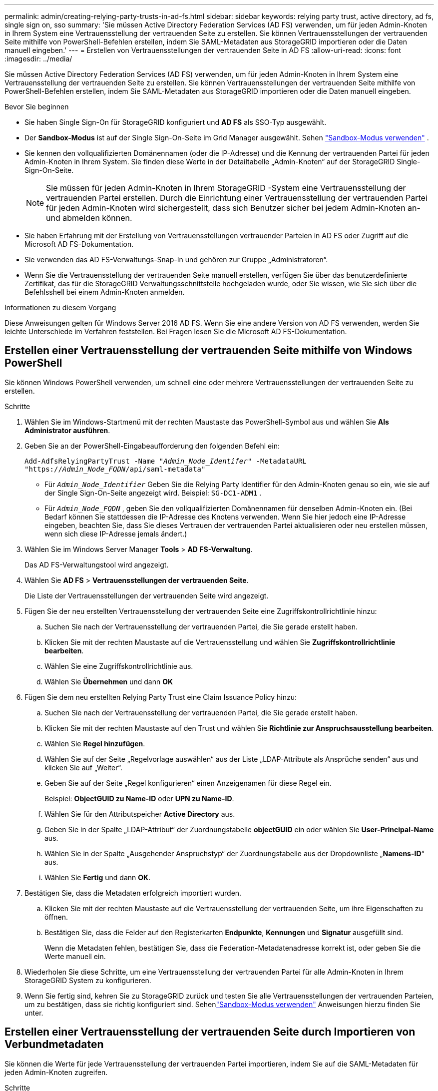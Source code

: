 ---
permalink: admin/creating-relying-party-trusts-in-ad-fs.html 
sidebar: sidebar 
keywords: relying party trust, active directory, ad fs, single sign on, sso 
summary: 'Sie müssen Active Directory Federation Services (AD FS) verwenden, um für jeden Admin-Knoten in Ihrem System eine Vertrauensstellung der vertrauenden Seite zu erstellen.  Sie können Vertrauensstellungen der vertrauenden Seite mithilfe von PowerShell-Befehlen erstellen, indem Sie SAML-Metadaten aus StorageGRID importieren oder die Daten manuell eingeben.' 
---
= Erstellen von Vertrauensstellungen der vertrauenden Seite in AD FS
:allow-uri-read: 
:icons: font
:imagesdir: ../media/


[role="lead"]
Sie müssen Active Directory Federation Services (AD FS) verwenden, um für jeden Admin-Knoten in Ihrem System eine Vertrauensstellung der vertrauenden Seite zu erstellen.  Sie können Vertrauensstellungen der vertrauenden Seite mithilfe von PowerShell-Befehlen erstellen, indem Sie SAML-Metadaten aus StorageGRID importieren oder die Daten manuell eingeben.

.Bevor Sie beginnen
* Sie haben Single Sign-On für StorageGRID konfiguriert und *AD FS* als SSO-Typ ausgewählt.
* Der *Sandbox-Modus* ist auf der Single Sign-On-Seite im Grid Manager ausgewählt. Sehen link:../admin/using-sandbox-mode.html["Sandbox-Modus verwenden"] .
* Sie kennen den vollqualifizierten Domänennamen (oder die IP-Adresse) und die Kennung der vertrauenden Partei für jeden Admin-Knoten in Ihrem System. Sie finden diese Werte in der Detailtabelle „Admin-Knoten“ auf der StorageGRID Single-Sign-On-Seite.
+

NOTE: Sie müssen für jeden Admin-Knoten in Ihrem StorageGRID -System eine Vertrauensstellung der vertrauenden Partei erstellen.  Durch die Einrichtung einer Vertrauensstellung der vertrauenden Partei für jeden Admin-Knoten wird sichergestellt, dass sich Benutzer sicher bei jedem Admin-Knoten an- und abmelden können.

* Sie haben Erfahrung mit der Erstellung von Vertrauensstellungen vertrauender Parteien in AD FS oder Zugriff auf die Microsoft AD FS-Dokumentation.
* Sie verwenden das AD FS-Verwaltungs-Snap-In und gehören zur Gruppe „Administratoren“.
* Wenn Sie die Vertrauensstellung der vertrauenden Seite manuell erstellen, verfügen Sie über das benutzerdefinierte Zertifikat, das für die StorageGRID Verwaltungsschnittstelle hochgeladen wurde, oder Sie wissen, wie Sie sich über die Befehlsshell bei einem Admin-Knoten anmelden.


.Informationen zu diesem Vorgang
Diese Anweisungen gelten für Windows Server 2016 AD FS.  Wenn Sie eine andere Version von AD FS verwenden, werden Sie leichte Unterschiede im Verfahren feststellen.  Bei Fragen lesen Sie die Microsoft AD FS-Dokumentation.



== Erstellen einer Vertrauensstellung der vertrauenden Seite mithilfe von Windows PowerShell

Sie können Windows PowerShell verwenden, um schnell eine oder mehrere Vertrauensstellungen der vertrauenden Seite zu erstellen.

.Schritte
. Wählen Sie im Windows-Startmenü mit der rechten Maustaste das PowerShell-Symbol aus und wählen Sie *Als Administrator ausführen*.
. Geben Sie an der PowerShell-Eingabeaufforderung den folgenden Befehl ein:
+
`Add-AdfsRelyingPartyTrust -Name "_Admin_Node_Identifer_" -MetadataURL "https://_Admin_Node_FQDN_/api/saml-metadata"`

+
** Für `_Admin_Node_Identifier_` Geben Sie die Relying Party Identifier für den Admin-Knoten genau so ein, wie sie auf der Single Sign-On-Seite angezeigt wird. Beispiel:  `SG-DC1-ADM1` .
** Für `_Admin_Node_FQDN_` , geben Sie den vollqualifizierten Domänennamen für denselben Admin-Knoten ein.  (Bei Bedarf können Sie stattdessen die IP-Adresse des Knotens verwenden.  Wenn Sie hier jedoch eine IP-Adresse eingeben, beachten Sie, dass Sie dieses Vertrauen der vertrauenden Partei aktualisieren oder neu erstellen müssen, wenn sich diese IP-Adresse jemals ändert.)


. Wählen Sie im Windows Server Manager *Tools* > *AD FS-Verwaltung*.
+
Das AD FS-Verwaltungstool wird angezeigt.

. Wählen Sie *AD FS* > *Vertrauensstellungen der vertrauenden Seite*.
+
Die Liste der Vertrauensstellungen der vertrauenden Seite wird angezeigt.

. Fügen Sie der neu erstellten Vertrauensstellung der vertrauenden Seite eine Zugriffskontrollrichtlinie hinzu:
+
.. Suchen Sie nach der Vertrauensstellung der vertrauenden Partei, die Sie gerade erstellt haben.
.. Klicken Sie mit der rechten Maustaste auf die Vertrauensstellung und wählen Sie *Zugriffskontrollrichtlinie bearbeiten*.
.. Wählen Sie eine Zugriffskontrollrichtlinie aus.
.. Wählen Sie *Übernehmen* und dann *OK*


. Fügen Sie dem neu erstellten Relying Party Trust eine Claim Issuance Policy hinzu:
+
.. Suchen Sie nach der Vertrauensstellung der vertrauenden Partei, die Sie gerade erstellt haben.
.. Klicken Sie mit der rechten Maustaste auf den Trust und wählen Sie *Richtlinie zur Anspruchsausstellung bearbeiten*.
.. Wählen Sie *Regel hinzufügen*.
.. Wählen Sie auf der Seite „Regelvorlage auswählen“ aus der Liste „LDAP-Attribute als Ansprüche senden“ aus und klicken Sie auf „Weiter“.
.. Geben Sie auf der Seite „Regel konfigurieren“ einen Anzeigenamen für diese Regel ein.
+
Beispiel: *ObjectGUID zu Name-ID* oder *UPN zu Name-ID*.

.. Wählen Sie für den Attributspeicher *Active Directory* aus.
.. Geben Sie in der Spalte „LDAP-Attribut“ der Zuordnungstabelle *objectGUID* ein oder wählen Sie *User-Principal-Name* aus.
.. Wählen Sie in der Spalte „Ausgehender Anspruchstyp“ der Zuordnungstabelle aus der Dropdownliste „*Namens-ID*“ aus.
.. Wählen Sie *Fertig* und dann *OK*.


. Bestätigen Sie, dass die Metadaten erfolgreich importiert wurden.
+
.. Klicken Sie mit der rechten Maustaste auf die Vertrauensstellung der vertrauenden Seite, um ihre Eigenschaften zu öffnen.
.. Bestätigen Sie, dass die Felder auf den Registerkarten *Endpunkte*, *Kennungen* und *Signatur* ausgefüllt sind.
+
Wenn die Metadaten fehlen, bestätigen Sie, dass die Federation-Metadatenadresse korrekt ist, oder geben Sie die Werte manuell ein.



. Wiederholen Sie diese Schritte, um eine Vertrauensstellung der vertrauenden Partei für alle Admin-Knoten in Ihrem StorageGRID System zu konfigurieren.
. Wenn Sie fertig sind, kehren Sie zu StorageGRID zurück und testen Sie alle Vertrauensstellungen der vertrauenden Parteien, um zu bestätigen, dass sie richtig konfiguriert sind. Sehenlink:using-sandbox-mode.html["Sandbox-Modus verwenden"] Anweisungen hierzu finden Sie unter.




== Erstellen einer Vertrauensstellung der vertrauenden Seite durch Importieren von Verbundmetadaten

Sie können die Werte für jede Vertrauensstellung der vertrauenden Partei importieren, indem Sie auf die SAML-Metadaten für jeden Admin-Knoten zugreifen.

.Schritte
. Wählen Sie im Windows Server-Manager *Tools* und dann *AD FS-Verwaltung* aus.
. Wählen Sie unter „Aktionen“ die Option „Vertrauensstellung der vertrauenden Partei hinzufügen“ aus.
. Wählen Sie auf der Willkommensseite *Claims aware* und dann *Start*.
. Wählen Sie *Online oder in einem lokalen Netzwerk veröffentlichte Daten über die vertrauende Partei importieren*.
. Geben Sie unter *Federation metadata address (host name or URL)* den Speicherort der SAML-Metadaten für diesen Admin-Knoten ein:
+
`https://_Admin_Node_FQDN_/api/saml-metadata`

+
Für `_Admin_Node_FQDN_` , geben Sie den vollqualifizierten Domänennamen für denselben Admin-Knoten ein.  (Bei Bedarf können Sie stattdessen die IP-Adresse des Knotens verwenden.  Wenn Sie hier jedoch eine IP-Adresse eingeben, beachten Sie, dass Sie dieses Vertrauen der vertrauenden Partei aktualisieren oder neu erstellen müssen, wenn sich diese IP-Adresse jemals ändert.)

. Schließen Sie den Assistenten „Vertrauensstellung der vertrauenden Seite“ ab, speichern Sie die Vertrauensstellung der vertrauenden Seite und schließen Sie den Assistenten.
+

NOTE: Verwenden Sie beim Eingeben des Anzeigenamens die Relying Party Identifier für den Admin-Knoten, genau so, wie sie auf der Single Sign-On-Seite im Grid Manager angezeigt wird. Beispiel:  `SG-DC1-ADM1` .

. Fügen Sie eine Anspruchsregel hinzu:
+
.. Klicken Sie mit der rechten Maustaste auf den Trust und wählen Sie *Richtlinie zur Anspruchsausstellung bearbeiten*.
.. Wählen Sie *Regel hinzufügen*:
.. Wählen Sie auf der Seite „Regelvorlage auswählen“ aus der Liste „LDAP-Attribute als Ansprüche senden“ aus und klicken Sie auf „Weiter“.
.. Geben Sie auf der Seite „Regel konfigurieren“ einen Anzeigenamen für diese Regel ein.
+
Beispiel: *ObjectGUID zu Name-ID* oder *UPN zu Name-ID*.

.. Wählen Sie für den Attributspeicher *Active Directory* aus.
.. Geben Sie in der Spalte „LDAP-Attribut“ der Zuordnungstabelle *objectGUID* ein oder wählen Sie *User-Principal-Name* aus.
.. Wählen Sie in der Spalte „Ausgehender Anspruchstyp“ der Zuordnungstabelle aus der Dropdownliste „*Namens-ID*“ aus.
.. Wählen Sie *Fertig* und dann *OK*.


. Bestätigen Sie, dass die Metadaten erfolgreich importiert wurden.
+
.. Klicken Sie mit der rechten Maustaste auf die Vertrauensstellung der vertrauenden Seite, um ihre Eigenschaften zu öffnen.
.. Bestätigen Sie, dass die Felder auf den Registerkarten *Endpunkte*, *Kennungen* und *Signatur* ausgefüllt sind.
+
Wenn die Metadaten fehlen, bestätigen Sie, dass die Federation-Metadatenadresse korrekt ist, oder geben Sie die Werte manuell ein.



. Wiederholen Sie diese Schritte, um eine Vertrauensstellung der vertrauenden Partei für alle Admin-Knoten in Ihrem StorageGRID System zu konfigurieren.
. Wenn Sie fertig sind, kehren Sie zu StorageGRID zurück und testen Sie alle Vertrauensstellungen der vertrauenden Parteien, um zu bestätigen, dass sie richtig konfiguriert sind. Sehenlink:using-sandbox-mode.html["Sandbox-Modus verwenden"] Anweisungen hierzu finden Sie unter.




== Manuelles Erstellen einer Vertrauensstellung der vertrauenden Seite

Wenn Sie die Daten für die Vertrauensstellungen des vertrauenden Teils nicht importieren möchten, können Sie die Werte manuell eingeben.

.Schritte
. Wählen Sie im Windows Server-Manager *Tools* und dann *AD FS-Verwaltung* aus.
. Wählen Sie unter „Aktionen“ die Option „Vertrauensstellung der vertrauenden Partei hinzufügen“ aus.
. Wählen Sie auf der Willkommensseite *Claims aware* und dann *Start*.
. Wählen Sie *Daten zur vertrauenden Partei manuell eingeben* und wählen Sie *Weiter*.
. Schließen Sie den Assistenten „Relying Party Trust“ ab:
+
.. Geben Sie einen Anzeigenamen für diesen Admin-Knoten ein.
+
Verwenden Sie aus Konsistenzgründen die Relying Party Identifier für den Admin-Knoten genau so, wie sie auf der Single Sign-On-Seite im Grid Manager angezeigt wird. Beispiel:  `SG-DC1-ADM1` .

.. Überspringen Sie den Schritt zum Konfigurieren eines optionalen Token-Verschlüsselungszertifikats.
.. Aktivieren Sie auf der Seite „URL konfigurieren“ das Kontrollkästchen *Unterstützung für das SAML 2.0 WebSSO-Protokoll aktivieren*.
.. Geben Sie die SAML-Dienstendpunkt-URL für den Admin-Knoten ein:
+
`https://_Admin_Node_FQDN_/api/saml-response`

+
Für `_Admin_Node_FQDN_` Geben Sie den vollqualifizierten Domänennamen für den Admin-Knoten ein.  (Bei Bedarf können Sie stattdessen die IP-Adresse des Knotens verwenden.  Wenn Sie hier jedoch eine IP-Adresse eingeben, beachten Sie, dass Sie dieses Vertrauen der vertrauenden Partei aktualisieren oder neu erstellen müssen, wenn sich diese IP-Adresse jemals ändert.)

.. Geben Sie auf der Seite „Kennungen konfigurieren“ die Kennung der vertrauenden Partei für denselben Admin-Knoten an:
+
`_Admin_Node_Identifier_`

+
Für `_Admin_Node_Identifier_` Geben Sie die Relying Party Identifier für den Admin-Knoten genau so ein, wie sie auf der Single Sign-On-Seite angezeigt wird. Beispiel:  `SG-DC1-ADM1` .

.. Überprüfen Sie die Einstellungen, speichern Sie die Vertrauensstellung der vertrauenden Seite und schließen Sie den Assistenten.
+
Das Dialogfeld „Richtlinie zur Anspruchsausstellung bearbeiten“ wird angezeigt.

+

NOTE: Wenn das Dialogfeld nicht angezeigt wird, klicken Sie mit der rechten Maustaste auf den Trust und wählen Sie *Richtlinie zur Anspruchsausstellung bearbeiten*.



. Um den Anspruchsregel-Assistenten zu starten, wählen Sie *Regel hinzufügen*:
+
.. Wählen Sie auf der Seite „Regelvorlage auswählen“ aus der Liste „LDAP-Attribute als Ansprüche senden“ aus und klicken Sie auf „Weiter“.
.. Geben Sie auf der Seite „Regel konfigurieren“ einen Anzeigenamen für diese Regel ein.
+
Beispiel: *ObjectGUID zu Name-ID* oder *UPN zu Name-ID*.

.. Wählen Sie für den Attributspeicher *Active Directory* aus.
.. Geben Sie in der Spalte „LDAP-Attribut“ der Zuordnungstabelle *objectGUID* ein oder wählen Sie *User-Principal-Name* aus.
.. Wählen Sie in der Spalte „Ausgehender Anspruchstyp“ der Zuordnungstabelle aus der Dropdownliste „*Namens-ID*“ aus.
.. Wählen Sie *Fertig* und dann *OK*.


. Klicken Sie mit der rechten Maustaste auf die Vertrauensstellung der vertrauenden Seite, um ihre Eigenschaften zu öffnen.
. Konfigurieren Sie auf der Registerkarte *Endpunkte* den Endpunkt für Single Logout (SLO):
+
.. Wählen Sie *SAML hinzufügen*.
.. Wählen Sie *Endpunkttyp* > *SAML-Abmeldung*.
.. Wählen Sie *Bindung* > *Umleitung*.
.. Geben Sie im Feld *Vertrauenswürdige URL* die URL ein, die für die einmalige Abmeldung (SLO) von diesem Admin-Knoten verwendet wird:
+
`https://_Admin_Node_FQDN_/api/saml-logout`

+
Für `_Admin_Node_FQDN_` Geben Sie den vollqualifizierten Domänennamen des Admin-Knotens ein.  (Bei Bedarf können Sie stattdessen die IP-Adresse des Knotens verwenden.  Wenn Sie hier jedoch eine IP-Adresse eingeben, beachten Sie, dass Sie dieses Vertrauen der vertrauenden Partei aktualisieren oder neu erstellen müssen, wenn sich diese IP-Adresse jemals ändert.)

.. Wählen Sie *OK*.


. Geben Sie auf der Registerkarte *Signatur* das Signaturzertifikat für diese Vertrauensstellung der vertrauenden Seite an:
+
.. Fügen Sie das benutzerdefinierte Zertifikat hinzu:
+
*** Wenn Sie über das benutzerdefinierte Verwaltungszertifikat verfügen, das Sie in StorageGRID hochgeladen haben, wählen Sie dieses Zertifikat aus.
*** Wenn Sie nicht über das benutzerdefinierte Zertifikat verfügen, melden Sie sich beim Admin-Knoten an, gehen Sie zu `/var/local/mgmt-api` Verzeichnis des Admin-Knotens und fügen Sie die `custom-server.crt` Zertifikatsdatei.
+

NOTE: Verwenden des Standardzertifikats des Admin-Knotens(`server.crt` ) wird nicht empfohlen.  Wenn der Admin-Knoten ausfällt, wird das Standardzertifikat neu generiert, wenn Sie den Knoten wiederherstellen, und Sie müssen das Vertrauen der vertrauenden Seite aktualisieren.



.. Wählen Sie *Übernehmen* und dann *OK*.
+
Die Eigenschaften der vertrauenden Partei werden gespeichert und geschlossen.



. Wiederholen Sie diese Schritte, um eine Vertrauensstellung der vertrauenden Partei für alle Admin-Knoten in Ihrem StorageGRID System zu konfigurieren.
. Wenn Sie fertig sind, kehren Sie zu StorageGRID zurück und testen Sie alle Vertrauensstellungen der vertrauenden Parteien, um zu bestätigen, dass sie richtig konfiguriert sind. Sehenlink:using-sandbox-mode.html["Sandbox-Modus verwenden"] Anweisungen hierzu finden Sie unter.

